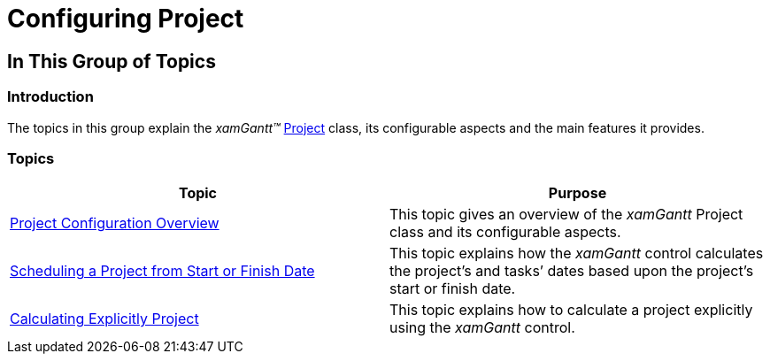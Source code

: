 ﻿////

|metadata|
{
    "name": "xamgantt-configuring-project",
    "controlName": ["xamGantt"],
    "tags": [],
    "guid": "c3cb503c-450c-4f7c-8c28-faed8c8cbbcb",  
    "buildFlags": [],
    "createdOn": "2016-05-25T18:21:55.2961634Z"
}
|metadata|
////

= Configuring Project

== In This Group of Topics

=== Introduction

The topics in this group explain the  _xamGantt™_   link:{ApiPlatform}controls.schedules.xamgantt.v{ProductVersion}~infragistics.controls.schedules.project_members.html[Project] class, its configurable aspects and the main features it provides.

=== Topics

[options="header", cols="a,a"]
|====
|Topic|Purpose

| link:xamgantt-project-configuration-overview.html[Project Configuration Overview]
|This topic gives an overview of the _xamGantt_ Project class and its configurable aspects.

| link:xamgantt-scheduling-project-from-start-or-finish-date.html[Scheduling a Project from Start or Finish Date]
|This topic explains how the _xamGantt_ control calculates the project’s and tasks’ dates based upon the project’s start or finish date.

| link:xamgantt-calculating-explicitly-a-project.html[Calculating Explicitly Project]
|This topic explains how to calculate a project explicitly using the _xamGantt_ control.

|====